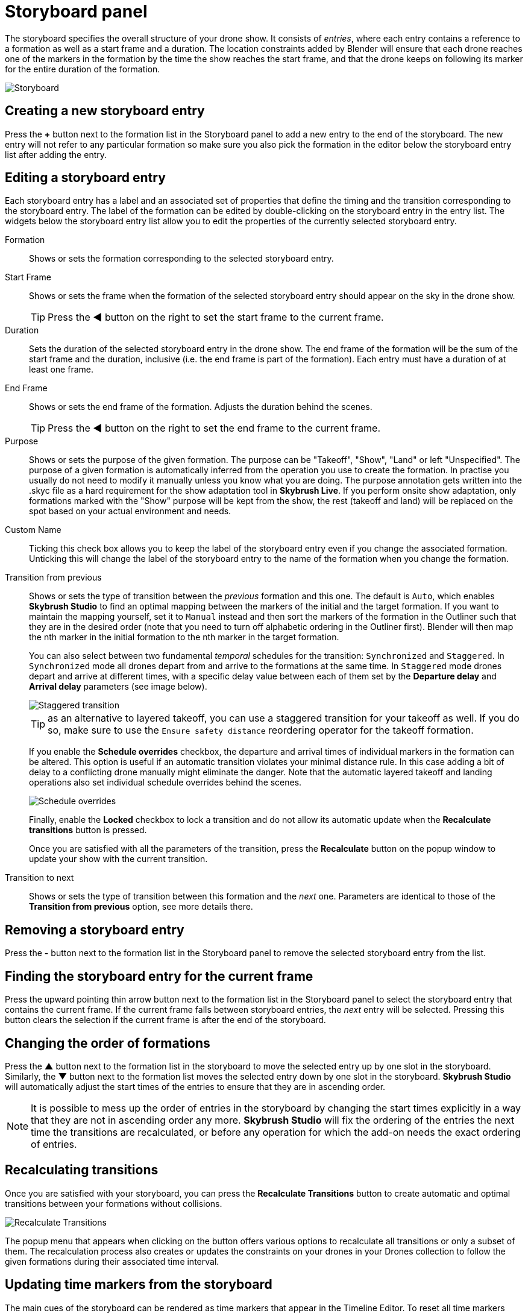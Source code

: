 = Storyboard panel
:imagesdir: ../../../assets/images
:experimental:

The storyboard specifies the overall structure of your drone show. It consists of _entries_, where each entry contains a reference to a formation as well as a start frame and a duration. The location constraints added by Blender will ensure that each drone reaches one of the markers in the formation by the time the show reaches the start frame, and that the drone keeps on following its marker for the entire duration of the formation.

image::panels/storyboard/storyboard.jpg[Storyboard]

== Creating a new storyboard entry

Press the btn:[+] button next to the formation list in the Storyboard panel to add a new entry to the end of the storyboard. The new entry will not refer to any particular formation so make sure you also pick the formation in the editor below the storyboard entry list after adding the entry.

== Editing a storyboard entry

Each storyboard entry has a label and an associated set of properties that define the timing and the transition corresponding to the storyboard entry. The label of the formation can be edited by double-clicking on the storyboard entry in the entry list. The widgets below the storyboard entry list allow you to edit the properties of the currently selected storyboard entry.

Formation:: Shows or sets the formation corresponding to the selected storyboard entry.

Start Frame:: Shows or sets the frame when the formation of the selected storyboard entry should appear on the sky in the drone show. 
+
TIP: Press the btn:[◀] button on the right to set the start frame to the current frame.

Duration:: Sets the duration of the selected storyboard entry in the drone show. The end frame of the formation will be the sum of the start frame and the duration, inclusive (i.e. the end frame is part of the formation). Each entry must have a duration of at least one frame.

End Frame:: Shows or sets the end frame of the formation. Adjusts the duration behind the scenes.
+
TIP: Press the btn:[◀] button on the right to set the end frame to the current frame.

Purpose:: Shows or sets the purpose of the given formation. The purpose can be "Takeoff", "Show", "Land" or left "Unspecified". The purpose of a given formation is automatically inferred from the operation you use to create the formation. In practise you usually do not need to modify it manually unless you know what you are doing. The purpose annotation gets written into the .skyc file as a hard requirement for the show adaptation tool in **Skybrush Live**. If you perform onsite show adaptation, only formations marked with the "Show" purpose will be kept from the show, the rest (takeoff and land) will be replaced on the spot based on your actual environment and needs.

Custom Name:: Ticking this check box allows you to keep the label of the storyboard entry even if you change the associated formation. Unticking this will change the label of the storyboard entry to the name of the formation when you change the formation.

Transition from previous:: Shows or sets the type of transition between the _previous_ formation and this one. The default is `Auto`, which enables *Skybrush Studio* to find an optimal mapping between the markers of the initial and the target formation. If you want to maintain the mapping yourself, set it to `Manual` instead and then sort the markers of the formation in the Outliner such that they are in the desired order (note that you need to turn off alphabetic ordering in the Outliner first). Blender will then map the nth marker in the initial formation to the nth marker in the target formation.
+
You can also select between two fundamental _temporal_ schedules for the transition: `Synchronized` and `Staggered`. In `Synchronized` mode all drones depart from and arrive to the formations at the same time. In `Staggered` mode drones depart and arrive at different times, with a specific delay value between each of them set by the *Departure delay* and *Arrival delay* parameters (see image below).
+
image::panels/storyboard/staggered_transition.jpg[Staggered transition]
+
TIP: as an alternative to layered takeoff, you can use a staggered transition for your takeoff as well. If you do so, make sure to use the `Ensure safety distance` reordering operator for the takeoff formation.
+
If you enable the btn:[Schedule overrides] checkbox, the departure and arrival times of individual markers in the formation can be altered. This option is useful if an automatic transition violates your minimal distance rule. In this case adding a bit of delay to a conflicting drone manually might eliminate the danger. Note that the automatic layered takeoff and landing operations also set individual schedule overrides behind the scenes.
+
image::panels/storyboard/schedule_overrides.jpg[Schedule overrides]
+
Finally, enable the btn:[Locked] checkbox to lock a transition and do not allow its automatic update when the btn:[Recalculate transitions] button is pressed.
+
Once you are satisfied with all the parameters of the transition, press the btn:[Recalculate] button on the popup window to update your show with the current transition.


Transition to next:: Shows or sets the type of transition between this formation and the _next_ one. Parameters are identical to those of the **Transition from previous** option, see more details there.

== Removing a storyboard entry

Press the btn:[-] button next to the formation list in the Storyboard panel to remove the selected storyboard entry from the list.

== Finding the storyboard entry for the current frame

// Note to ourselves: the arrows are not supported in PDF files so we spell it out.

Press the upward pointing thin arrow button next to the formation list in the Storyboard panel to select the storyboard entry that contains the current frame. If the current frame falls between storyboard entries, the _next_ entry will be selected. Pressing this button clears the selection if the current frame is after the end of the storyboard.

== Changing the order of formations

Press the btn:[▲] button next to the formation list in the storyboard to move the selected entry up by one slot in the storyboard. Similarly, the btn:[▼] button next to the formation list moves the selected entry down by one slot in the storyboard. *Skybrush Studio* will automatically adjust the start times of the entries to ensure that they are in ascending order.

NOTE: It is possible to mess up the order of entries in the storyboard by changing the start times explicitly in a way that they are not in ascending order any more. *Skybrush Studio* will fix the ordering of the entries the next time the transitions are recalculated, or before any operation for which the add-on needs the exact ordering of entries.

== Recalculating transitions

Once you are satisfied with your storyboard, you can press the btn:[Recalculate Transitions] button to create automatic and optimal transitions between your formations without collisions.

image::panels/storyboard/recalculate_transitions.jpg[Recalculate Transitions]

The popup menu that appears when clicking on the button offers various options to recalculate all transitions or only a subset of them. The recalculation process also creates or updates the constraints on your drones in your Drones collection to follow the given formations during their associated time interval.

== Updating time markers from the storyboard

The main cues of the storyboard can be rendered as time markers that appear in the Timeline Editor. To reset all time markers related to *Skybrush Studio* and update them based on the current storyboard entries, press the btn:[Update Time Markers] button at the bottom of the Storyboard panel (markers added manually will remain untouched).
